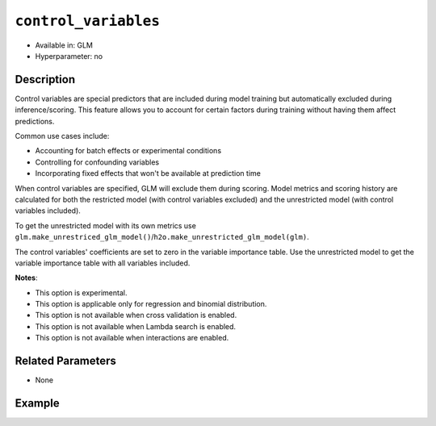 ``control_variables``
--------------------

- Available in: GLM
- Hyperparameter: no

Description
~~~~~~~~~~~

Control variables are special predictors that are included during model training but automatically excluded during inference/scoring. This feature allows you to account for certain factors during training without having them affect predictions.

Common use cases include:

- Accounting for batch effects or experimental conditions
- Controlling for confounding variables
- Incorporating fixed effects that won't be available at prediction time

When control variables are specified, GLM will exclude them during scoring. Model metrics and scoring history are calculated for both the restricted model (with control variables excluded) and the unrestricted model (with control variables included).

To get the unrestricted model with its own metrics use ``glm.make_unrestriced_glm_model()``/``h2o.make_unrestricted_glm_model(glm)``.

The control variables' coefficients are set to zero in the variable importance table. Use the unrestricted model to get the variable importance table with all variables included. 


**Notes**:

- This option is experimental.
- This option is applicable only for regression and binomial distribution.
- This option is not available when cross validation is enabled.
- This option is not available when Lambda search is enabled.
- This option is not available when interactions are enabled.

Related Parameters
~~~~~~~~~~~~~~~~~~

- None

Example
~~~~~~~

.. tabs::
   .. code-tab:: r R

		library(h2o)
		h2o.init()
		# import the airlines dataset:
		# This dataset is used to classify whether a flight will be delayed 'YES' or not "NO"
		# original data can be found at http://www.transtats.bts.gov/
		airlines <-  h2o.importFile("http://s3.amazonaws.com/h2o-public-test-data/smalldata/airlines/allyears2k_headers.zip")

		# convert columns to factors
		airlines["Year"] <- as.factor(airlines["Year"])
		airlines["Month"] <- as.factor(airlines["Month"])
		airlines["DayOfWeek"] <- as.factor(airlines["DayOfWeek"])
		airlines["Cancelled"] <- as.factor(airlines["Cancelled"])
		airlines['FlightNum'] <- as.factor(airlines['FlightNum'])

		# set the predictor names and the response column name
		predictors <- c("Origin", "Dest", "Year", "UniqueCarrier", "DayOfWeek", "Month", "Distance", "FlightNum")
		response <- "IsDepDelayed"

		# split into train and validation
		airlines_splits <- h2o.splitFrame(data =  airlines, ratios = 0.8)
		train <- airlines_splits[[1]]
		valid <- airlines_splits[[2]]

		# try using the `control_variables` parameter:
		airlines_glm <- h2o.glm(family = 'binomial', x = predictors, y = response, training_frame = train,
                        validation_frame = valid,
                        remove_collinear_columns = FALSE,
                        score_each_iteration = TRUE,
                        generate_scoring_history = TRUE,
                        control_variables = c("Year", "DayOfWeek"))

		# print the AUC for the validation data
		print(h2o.auc(airlines_glm, valid = TRUE))

		# take a look at the coefficients_table
		airlines_glm@model$coefficients_table

		# take a look at the learning curve
		h2o.learning_curve_plot(airlines_glm)

		# get the unrestricted GLM model
		unrestricted_airlines_glm <- h2o.make_unrestricted_glm_model(airlines_glm)

        # get variable importance
        varimp <- h2o.varimp(airlines_glm)
        varimp_unrestricted <- h2o.varimp(unrestricted_airlines_glm)


   .. code-tab:: python

		import h2o
		from h2o.estimators.glm import H2OGeneralizedLinearEstimator
		h2o.init()

		# import the airlines dataset:
		# This dataset is used to classify whether a flight will be delayed 'YES' or not "NO"
		# original data can be found at http://www.transtats.bts.gov/
		airlines= h2o.import_file("https://s3.amazonaws.com/h2o-public-test-data/smalldata/airlines/allyears2k_headers.zip")

		# convert columns to factors
		airlines["Year"]= airlines["Year"].asfactor()
		airlines["Month"]= airlines["Month"].asfactor()
		airlines["DayOfWeek"] = airlines["DayOfWeek"].asfactor()
		airlines["Cancelled"] = airlines["Cancelled"].asfactor()
		airlines['FlightNum'] = airlines['FlightNum'].asfactor()

		# set the predictor names and the response column name
		predictors = ["Origin", "Dest", "Year", "UniqueCarrier", "DayOfWeek", "Month", "Distance", "FlightNum"]
		response = "IsDepDelayed"

		# split into train and validation sets
		train, valid= airlines.split_frame(ratios = [.8])

		# try using the `control_variables` parameter:
		# initialize your estimator
		airlines_glm = H2OGeneralizedLinearEstimator(family = 'binomial', 
		                                             remove_collinear_columns = True,
													 score_each_iteration = True,
													 generate_scoring_history = True,
		                                             control_variables = ["Year", "DayOfWeek"])

		# then train your model
		airlines_glm.train(x = predictors, y = response, training_frame = train, validation_frame = valid)

		# print the auc for the validation data
		print(airlines_glm.auc(valid=True))

		# take a look at the coefficients_table
		coeff_table = airlines_glm._model_json['output']['coefficients_table']

		# convert table to a pandas dataframe
		coeff_table.as_data_frame()

		# take a look at the learning curve
		airlines_glm.learning_curve_plot()

		# get the unrestricted GLM model
		unrestricted_airlines_glm = airlines_glm.make_unrestricted_glm_model()

        # get variable importance tables
        varimp = airlines_glm.varimp()
        varimp_unrestricted = unrestricted_airlines_glm.varimp()
